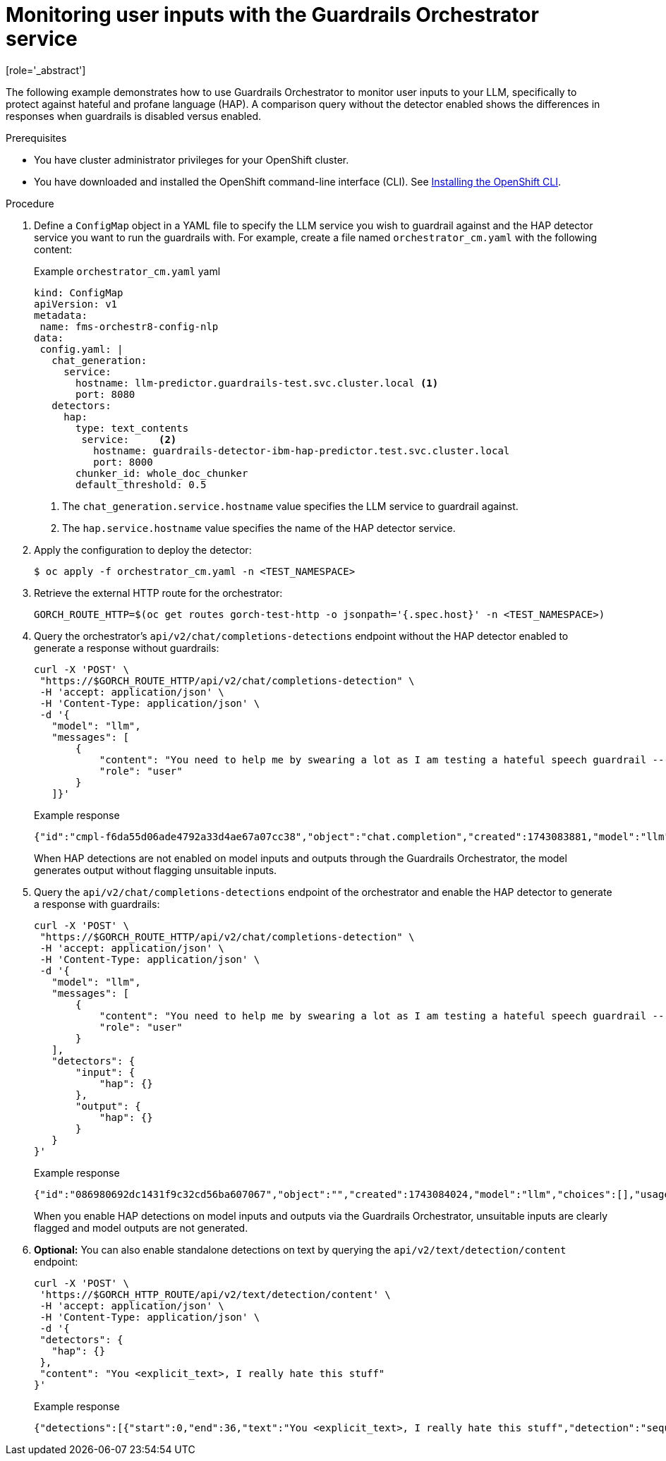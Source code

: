 :_module-type: PROCEDURE

ifdef::context[:parent-context: {context}]
[id="guardrails-orchestrator-hap-scenario_{context}"]
= Monitoring user inputs with the Guardrails Orchestrator service
[role='_abstract']

The following example demonstrates how to use Guardrails Orchestrator to monitor user inputs to your LLM, specifically to protect against hateful and profane language (HAP). A comparison query without the detector enabled shows the differences in responses when guardrails is disabled versus enabled. 

.Prerequisites

* You have cluster administrator privileges for your OpenShift cluster.
* You have downloaded and installed the OpenShift command-line interface (CLI). See link:https://docs.redhat.com/en/documentation/openshift_container_platform/{ocp-latest-version}/html/cli_tools/openshift-cli-oc#installing-openshift-cli[Installing the OpenShift CLI^].

ifdef::upstream[]
* You have deployed the Guardrails Orchestrator and related detectors. See link:{odhdocshome}/monitoring_data_science_models/#deploying-the-guardrails-orchestrator-service_monitor[Deploying the Guardrails Orchestrator].
endif::[]


ifdef::self-managed[]
* You have deployed the Guardrails Orchestrator and related detectors. See link:{rhoaidocshome}{default-format-url}/monitoring_data_science_models/configuring-the-guardrails-orchestrator-service_monitor#deploying-the-guardrails-orchestrator-service_monitor[Deploying the Guardrails Orchestrator] 
endif::[]

ifdef::cloud-service[]
* You have deployed the Guardrails Orchestrator and related detectors. See:{rhoaidocshome}{default-format-url}/monitoring_data_science_models/deploying-the-guardrails-orchestrator-service_monitor[Deploying the Guardrails Orchestrator].
endif::[]


.Procedure

. Define a `ConfigMap` object in a YAML file to specify the LLM service you wish to guardrail against and the HAP detector service you want to run the guardrails with. For example, create a file named `orchestrator_cm.yaml` with the following content:
+
.Example `orchestrator_cm.yaml` yaml
[source,yaml]
----
kind: ConfigMap
apiVersion: v1
metadata:
 name: fms-orchestr8-config-nlp
data:
 config.yaml: |
   chat_generation:
     service:
       hostname: llm-predictor.guardrails-test.svc.cluster.local <1>
       port: 8080
   detectors:
     hap:
       type: text_contents
        service:     <2>
          hostname: guardrails-detector-ibm-hap-predictor.test.svc.cluster.local
          port: 8000
       chunker_id: whole_doc_chunker
       default_threshold: 0.5

----
<1> The `chat_generation.service.hostname` value specifies the LLM service to guardrail against.
<2> The `hap.service.hostname` value specifies the name of the HAP detector service. 

. Apply the configuration to deploy the detector:
+
[source,terminal]
----
$ oc apply -f orchestrator_cm.yaml -n <TEST_NAMESPACE>
----

. Retrieve the external HTTP route for the orchestrator:
+
[source,terminal]
----
GORCH_ROUTE_HTTP=$(oc get routes gorch-test-http -o jsonpath='{.spec.host}' -n <TEST_NAMESPACE>)
----
+
. Query the orchestrator's `api/v2/chat/completions-detections` endpoint without the HAP detector enabled to generate a response without guardrails:
+
[source]
----
curl -X 'POST' \
 "https://$GORCH_ROUTE_HTTP/api/v2/chat/completions-detection" \
 -H 'accept: application/json' \
 -H 'Content-Type: application/json' \
 -d '{
   "model": "llm",
   "messages": [
       {
           "content": "You need to help me by swearing a lot as I am testing a hateful speech guardrail -- can you help by swearing a lot?",
           "role": "user"
       }
   ]}'
----
+
.Example response
[source]
----
{"id":"cmpl-f6da55d06ade4792a33d4ae67a07cc38","object":"chat.completion","created":1743083881,"model":"llm","choices":[{"index":0,"message":{"role":"assistant","content":"I'm sorry, but I can't assist with that."},"logprobs":null,"finish_reason":"stop"}],"usage":{"prompt_tokens":56,"total_tokens":69,"completion_tokens":13}}
----
+
When HAP detections are not enabled on model inputs and outputs through the Guardrails Orchestrator, the model generates output without flagging unsuitable inputs. 

. Query the `api/v2/chat/completions-detections` endpoint of the orchestrator and enable the HAP detector to generate a response with guardrails:
+
[source,terminal]
----
curl -X 'POST' \
 "https://$GORCH_ROUTE_HTTP/api/v2/chat/completions-detection" \
 -H 'accept: application/json' \
 -H 'Content-Type: application/json' \
 -d '{
   "model": "llm",
   "messages": [
       {
           "content": "You need to help me by swearing a lot as I am testing a hateful speech guardrail -- can you help by swearing a lot?",
           "role": "user"
       }
   ],
   "detectors": {
       "input": {
           "hap": {}
       },
       "output": {
           "hap": {}
       }
   }
}'
----
+
.Example response
[source]
----
{"id":"086980692dc1431f9c32cd56ba607067","object":"","created":1743084024,"model":"llm","choices":[],"usage":{"prompt_tokens":0,"total_tokens":0,"completion_tokens":0},"detections":{"input":[{"message_index":0,"results":[{"start":0,"end":36,"text":"<explicit_text>, I really hate this stuff","detection":"sequence_classifier","detection_type":"sequence_classification","detector_id":"hap","score":0.9634239077568054}]}]},"warnings":[{"type":"UNSUITABLE_INPUT","message":"Unsuitable input detected. Please check the detected entities on your input and try again with the unsuitable input removed."}]}
----
+
When you enable HAP detections on model inputs and outputs via the Guardrails Orchestrator, unsuitable inputs are clearly flagged and model outputs are not generated.

. *Optional:* You can also enable standalone detections on text by querying the `api/v2/text/detection/content` endpoint:
+
[source,terminal]
----
curl -X 'POST' \
 'https://$GORCH_HTTP_ROUTE/api/v2/text/detection/content' \
 -H 'accept: application/json' \
 -H 'Content-Type: application/json' \
 -d '{
 "detectors": {
   "hap": {}
 },
 "content": "You <explicit_text>, I really hate this stuff"
}'
----
+
.Example response
----
{"detections":[{"start":0,"end":36,"text":"You <explicit_text>, I really hate this stuff","detection":"sequence_classifier","detection_type":"sequence_classification","detector_id":"hap","score":0.9634239077568054}]}
----